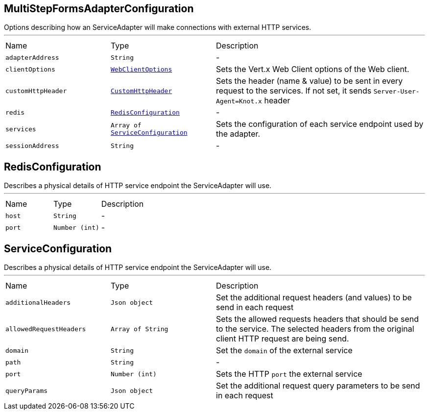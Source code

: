 [[MultiStepFormsAdapterConfiguration]]
== MultiStepFormsAdapterConfiguration

++++
 Options describing how an ServiceAdapter will make connections with external HTTP services.
++++
'''

[cols=">25%,^25%,50%"]
[frame="topbot"]
|===
^|Name | Type ^| Description
|[[adapterAddress]]`adapterAddress`|`String`|-
|[[clientOptions]]`clientOptions`|`link:cheatsheets.adoc#WebClientOptions[WebClientOptions]`|
+++
Sets the Vert.x Web Client options of the Web client.
+++
|[[customHttpHeader]]`customHttpHeader`|`link:cheatsheets.adoc#CustomHttpHeader[CustomHttpHeader]`|
+++
Sets the header (name &amp; value) to be sent in every request to the services. If not set, it
 sends <code>Server-User-Agent=Knot.x</code> header
+++
|[[redis]]`redis`|`link:cheatsheets.adoc#RedisConfiguration[RedisConfiguration]`|-
|[[services]]`services`|`Array of link:cheatsheets.adoc#ServiceConfiguration[ServiceConfiguration]`|
+++
Sets the configuration of each service endpoint used by the adapter.
+++
|[[sessionAddress]]`sessionAddress`|`String`|-
|===
[[RedisConfiguration]]
== RedisConfiguration

++++
 Describes a physical details of HTTP service endpoint the ServiceAdapter will use.
++++
'''

[cols=">25%,^25%,50%"]
[frame="topbot"]
|===
^|Name | Type ^| Description
|[[host]]`host`|`String`|-
|[[port]]`port`|`Number (int)`|-
|===
[[ServiceConfiguration]]
== ServiceConfiguration

++++
 Describes a physical details of HTTP service endpoint the ServiceAdapter will use.
++++
'''

[cols=">25%,^25%,50%"]
[frame="topbot"]
|===
^|Name | Type ^| Description
|[[additionalHeaders]]`additionalHeaders`|`Json object`|
+++
Set the additional request headers (and values) to be send in each request
+++
|[[allowedRequestHeaders]]`allowedRequestHeaders`|`Array of String`|
+++
Sets the allowed requests headers that should be send to the service. The selected headers from
 the original client HTTP request are being send.
+++
|[[domain]]`domain`|`String`|
+++
Set the <code>domain</code> of the external service
+++
|[[path]]`path`|`String`|-
|[[port]]`port`|`Number (int)`|
+++
Sets the HTTP <code>port</code> the external service
+++
|[[queryParams]]`queryParams`|`Json object`|
+++
Set the additional request query parameters to be send in each request
+++
|===
